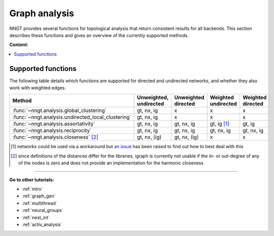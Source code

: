 .. _graph-analysis:

==============
Graph analysis
==============

NNGT provides several functions for topological analysis that return consistent
results for all backends.
This section describes these functions and gives an overview of the currently
supported methods.

**Content:**

.. contents::
   :local:


Supported functions
===================

The following table details which functions are supported for directed and
undirected networks, and whether they also work with weighted edges.

+----------------------------------------------------+------------------------+---------------------+---------------------+-------------------+
| Method                                             | Unweighted, undirected | Unweighted directed | Weighted undirected | Weighted directed |
+====================================================+========================+=====================+=====================+===================+
| :func:`~nngt.analysis.global_clustering`           |       gt, nx, ig       |         x           |   x                 |  x                |
+----------------------------------------------------+------------------------+---------------------+---------------------+-------------------+
| :func:`~nngt.analysis.undirected_local_clustering` |       gt, nx, ig       |         x           |   x                 |  x                |
+----------------------------------------------------+------------------------+---------------------+---------------------+-------------------+
| :func:`~nngt.analysis.assortativity`               |       gt, nx, ig       |     gt, nx, ig      |    gt, ig [1]_      |    gt, ig         |
+----------------------------------------------------+------------------------+---------------------+---------------------+-------------------+
| :func:`~nngt.analysis.reciprocity`                 |       gt, nx, ig       |     gt, nx, ig      |     gt, nx, ig      |    gt, nx, ig     |
+----------------------------------------------------+------------------------+---------------------+---------------------+-------------------+
| :func:`~nngt.analysis.closeness` [2]_              |       gt, nx, (ig)     |     gt, nx, (ig)    |         x           |         x         |
+----------------------------------------------------+------------------------+---------------------+---------------------+-------------------+


.. [1] networkx could be used via a workaround but `an issue
       <https://github.com/networkx/networkx/issues/3917>`_ has been raised to
       find out how to best deal with this
.. [2] since definitions of the distances differ for the libraries, igraph is
       currently not usable if the in- or out-degree of any of the nodes is
       zero and does not provide an implementation for the harmonic closeness


----


**Go to other tutorials:**

* :ref:`intro`
* :ref:`graph_gen`
* :ref:`multithread`
* :ref:`neural_groups`
* :ref:`nest_int`
* :ref:`activ_analysis`

